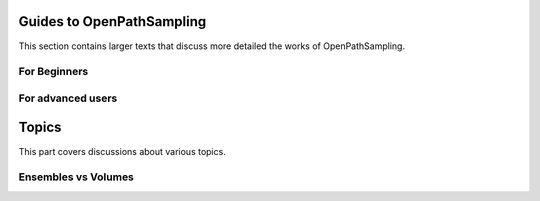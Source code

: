 .. _guides:

Guides to OpenPathSampling
==========================

This section contains larger texts that discuss more detailed the works of OpenPathSampling.

.. markdown:: docs/guides/user_levels.md


For Beginners
-------------

.. markdown:: docs/guides/absolute_beginners.md


For advanced users
------------------

.. markdown:: docs/guides/power_users.md


Topics
======

This part covers discussions about various topics.


Ensembles vs Volumes
--------------------

